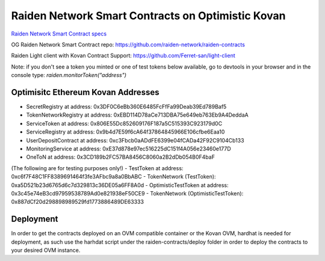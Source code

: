 Raiden Network Smart Contracts on Optimistic Kovan
==================================================

`Raiden Network Smart Contract specs`_

.. _Raiden Network Smart Contract specs: https://raiden-network-specification.readthedocs.io/en/latest/smart_contracts.html

OG Raiden Network Smart Contract repo: https://github.com/raiden-network/raiden-contracts

Raiden Light client with Kovan Contract Support: https://github.com/Ferret-san/light-client

Note: if you don't see a token you minted or one of test tokens below available, go to devtools in your browser and in the console type: `raiden.monitorToken("address")`

Optimisitc Ethereum Kovan Addresses
-----------------------------------
- SecretRegistry at address:  0x3DF0C6eBb360E6485FcFfFa99Deab39Ed789Baf5
- TokenNetworkRegistry at address:  0xEBD114D78aCe713DBA75e649eb763Eb9A4DeddaA
- ServiceToken at address:  0x806E55Dc852609176F187a5C515393C923179d0C
- ServiceRegistry at address:  0x9b4d7E59f6cA64f37864845966E106cfbe6Eaa10
- UserDepositContract at address:  0xc3Fbcb0aADdFE6399e04fCADa42F92C9104Cb133
- MonitoringService at address:  0xE37d878e97ec516225dC151f4A056e23460e177D
- OneToN at address:  0x3CD189b2FC57BA8456C8060a2B2dDb054B0F4baF
(The following are for testing purposes only!)
- TestToken at address:  0xc6f7F48C1FF8389691464f3fe3AFbc9a8a0BbABC
- TokenNetwork (TestToken): 0xa5D521b23d6765d6c7d329813c36DE05a6FF8A0d
- OptimisticTestToken at address: 0x3c45e74eB3cd97959538789Ad0e821938eF50CE9
- TokenNetwork (OptimisticTestToken): 0x887dCf20d298898989529fd1773886489DE63333

Deployment
----------

In order to get the contracts deployed on an OVM compatible container or the Kovan OVM, hardhat is needed for deployment, as such use the harhdat script under the raiden-contracts/deploy folder in order to deploy the contracts to your desired OVM instance.


